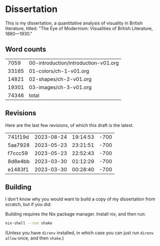 * Dissertation

This is my dissertation, a quantitative analysis of visuality in British literature, titled: "The Eye of Modernism: Visualities of British Literature, 1880—1930."

** Word counts

#+BEGIN_SRC sh :exports results
wc -w 00-introduction/introduction-v01.org 01-colors/ch-1-v01.org 02-shapes/ch-2-v01.org 03-images/ch-3-v01.org
#+END_SRC

#+RESULTS:
|  7059 | 00-introduction/introduction-v01.org |
| 33165 | 01-colors/ch-1-v01.org               |
| 14821 | 02-shapes/ch-2-v01.org               |
| 19301 | 03-images/ch-3-v01.org               |
| 74346 | total                                |

** Revisions

Here are the last few revisions, of which this draft is the latest.

#+BEGIN_SRC sh :exports results
git log --pretty --format='%h %ai' | head -n 5
#+END_SRC

#+RESULTS:
| 741f19d | 2023-08-24 | 19:14:53 | -700 |
| 5aa7928 | 2023-05-23 | 23:21:51 | -700 |
| f7ccc59 | 2023-05-23 | 22:52:43 | -700 |
| 8d8e4bb | 2023-03-30 | 01:12:29 | -700 |
| e1483f1 | 2023-03-30 | 00:28:40 | -700 |

** Building

I don't know why you would want to build a copy of my dissertation from scratch, but if you did:

Building requires the Nix package manager. Install nix, and then run:

#+begin_src sh
nix-shell --run shake
#+end_src

(Unless you have ~direnv~ installed, in which case you can just run ~direnv allow~ once, and then ~shake~.)
